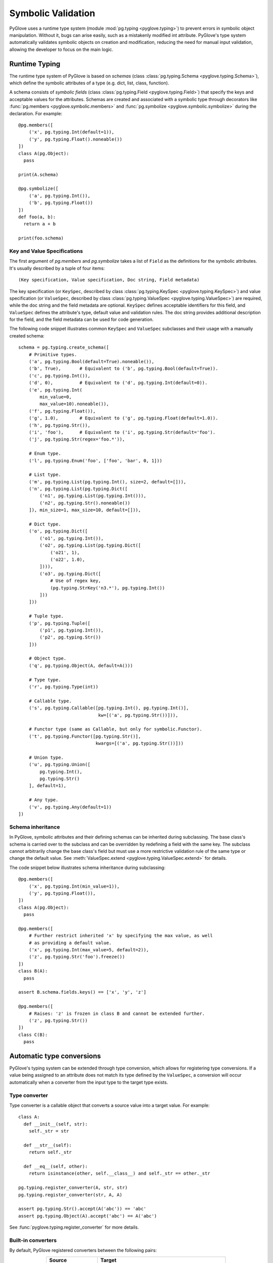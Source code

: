 Symbolic Validation
###################

PyGlove uses a runtime type system (module :mod:`pg.typing <pyglove.typing>`)
to prevent errors in symbolic object manipulation. Without it, bugs can arise easily,
such as a mistakenly modified int attribute. PyGlove's type system automatically
validates symbolic objects on creation and modification, reducing the need for manual
input validation, allowing the developer to focus on the main logic.

.. Symbolic objects are intended to be manipulated after creation. Without a
.. runtime  typing system, things can go wrong easily. For instance, an ``int``
.. attribute which was mistakenly modified at early program stages can be very
.. difficut to debug at later stages. PyGlove introduces a runtime type system
.. (module :module:`pg.typing <pyglove.typing>`) that automatically validates
.. symbolic objects upon creation and modification, minimizing boilerplated code
.. for input validation, so the developer can focus on the main business logic.

Runtime Typing
**************

The runtime type system of PyGlove is based on *schemas*
(class :class:`pg.typing.Schema <pyglove.typing.Schema>`), which define the symbolic
attributes of a type (e.g. dict, list, class, function).

A schema consists of *symbolic fields* (class :class:`pg.typing.Field <pyglove.typing.Field>`)
that specify the keys and acceptable values for the attributes. Schemas are created
and associated with a symbolic type through decorators like
:func:`pg.members <pyglove.symbolic.members>` and :func:`pg.symbolize <pyglove.symbolic.symbolize>`
during the declaration. For example::

  @pg.members([
      ('x', pg.typing.Int(default=1)),
      ('y', pg.typing.Float().noneable())
  ])
  class A(pg.Object):
    pass

  print(A.schema)

  @pg.symbolize([
      ('a', pg.typing.Int()),
      ('b', pg.typing.Float())
  ])
  def foo(a, b):
    return a + b

  print(foo.schema)


Key and Value Specifications
============================

The first argument of `pg.members` and `pg.symbolize` takes a list of ``Field`` as the definitions
for the symbolic attributes. It's usually described by a tuple of four items::

    (Key specification, Value specification, Doc string, Field metadata)

The key specification (or ``KeySpec``, described by class :class:`pg.typing.KeySpec <pyglove.typing.KeySpec>`) and
value specification (or ``ValueSpec``, described by class :class:`pg.typing.ValueSpec <pyglove.typing.ValueSpec>`) are
required, while the doc string and the field metadata are optional.
``KeySpec`` defines acceptable identifiers for this field, and ``ValueSpec``
defines the attribute's type, default value and validation rules. The doc string provides additional
description for the field, and the field metadata can be used for code generation.

The following code snippet illustrates common ``KeySpec`` and
``ValueSpec`` subclasses and their usage with a manually created schema::

    schema = pg.typing.create_schema([
        # Primitive types.
        ('a', pg.typing.Bool(default=True).noneable()),
        ('b', True),       # Equivalent to ('b', pg.typing.Bool(default=True)).
        ('c', pg.typing.Int()),
        ('d', 0),          # Equivalent to ('d', pg.typing.Int(default=0)).
        ('e', pg.typing.Int(
            min_value=0,
            max_value=10).noneable()),
        ('f', pg.typing.Float()),
        ('g', 1.0),        # Equivalent to ('g', pg.typing.Float(default=1.0)).
        ('h', pg.typing.Str()),
        ('i', 'foo'),      # Equivalent to ('i', pg.typing.Str(default='foo').
        ('j', pg.typing.Str(regex='foo.*')),

        # Enum type.
        ('l', pg.typing.Enum('foo', ['foo', 'bar', 0, 1]))

        # List type.
        ('m', pg.typing.List(pg.typing.Int(), size=2, default=[])),
        ('n', pg.typing.List(pg.typing.Dict([
            ('n1', pg.typing.List(pg.typing.Int())),
            ('n2', pg.typing.Str().noneable())
        ]), min_size=1, max_size=10, default=[])),

        # Dict type.
        ('o', pg.typing.Dict([
            ('o1', pg.typing.Int()),
            ('o2', pg.typing.List(pg.typing.Dict([
                ('o21', 1),
                ('o22', 1.0),
            ]))),
            ('o3', pg.typing.Dict([
                # Use of regex key,
                (pg.typing.StrKey('n3.*'), pg.typing.Int())
            ]))
        ]))

        # Tuple type.
        ('p', pg.typing.Tuple([
            ('p1', pg.typing.Int()),
            ('p2', pg.typing.Str())
        ]))

        # Object type.
        ('q', pg.typing.Object(A, default=A()))

        # Type type.
        ('r', pg.typing.Type(int))

        # Callable type.
        ('s', pg.typing.Callable([pg.typing.Int(), pg.typing.Int()],
                                  kw=[('a', pg.typing.Str())])),

        # Functor type (same as Callable, but only for symbolic.Functor).
        ('t', pg.typing.Functor([pg.typing.Str()],
                                 kwargs=[('a', pg.typing.Str())]))

        # Union type.
        ('u', pg.typing.Union([
            pg.typing.Int(),
            pg.typing.Str()
        ], default=1),

        # Any type.
        ('v', pg.typing.Any(default=1))
    ])


Schema inheritance
==================

In PyGlove, symbolic attributes and their defining schemas can be inherited during subclassing.
The base class's schema is carried over to the subclass and can be overridden by redefining a
field with the same key. The subclass cannot arbitrarily change the base class's field but must
use a more restrictive validation rule of the same type or change the default value. See
:meth:`ValueSpec.extend <pyglove.typing.ValueSpec.extend>` for details.

The code snippet below illustrates schema inheritance during subclassing::

  @pg.members([
      ('x', pg.typing.Int(min_value=1)),
      ('y', pg.typing.Float()),
  ])
  class A(pg.Object):
    pass

  @pg.members([
      # Further restrict inherited 'x' by specifying the max value, as well
      # as providing a default value.
      ('x', pg.typing.Int(max_value=5, default=2)),
      ('z', pg.typing.Str('foo').freeze())
  ])
  class B(A):
    pass

  assert B.schema.fields.keys() == ['x', 'y', 'z']

  @pg.members([
      # Raises: 'z' is frozen in class B and cannot be extended further.
      ('z', pg.typing.Str())
  ])
  class C(B):
    pass


Automatic type conversions
**************************

PyGlove's typing system can be extended through type conversion, which allows
for registering type conversions. If a value being assigned to an attribute
does not match its type defined by the ``ValueSpec``, a conversion will occur
automatically when a converter from the input type to the target type exists.

Type converter
==============

Type converter is a callable object that converts a source value into a target
value. For example::

  class A:
    def __init__(self, str):
      self._str = str

    def __str__(self):
      return self._str

    def __eq__(self, other):
      return isinstance(other, self.__class__) and self._str == other._str

  pg.typing.register_converter(A, str, str)
  pg.typing.register_converter(str, A, A)

  assert pg.typing.Str().accept(A('abc')) == 'abc'
  assert pg.typing.Object(A).accept('abc') == A('abc')

See :func:`pyglove.typing.register_converter` for more details.

Built-in converters
===================

By default, PyGlove registered converters between the following pairs:

.. list-table::
   :header-rows: 1
   :widths: 20 50
   :align: center

   * - Source
     - Target

   * - :class:`int`
     - :class:`datetime.datetime`

   * - :class:`str`
     - :class:`pg.KeyPath <pyglove.object_utils.KeyPath>`
